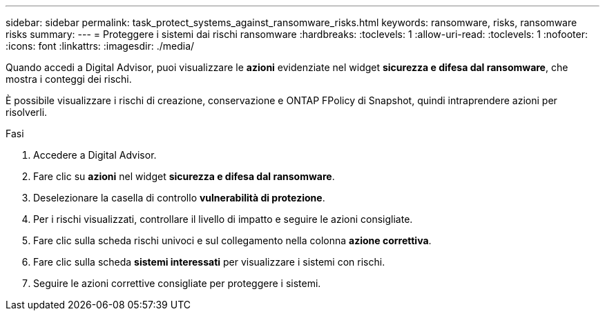 ---
sidebar: sidebar 
permalink: task_protect_systems_against_ransomware_risks.html 
keywords: ransomware, risks, ransomware risks 
summary:  
---
= Proteggere i sistemi dai rischi ransomware
:hardbreaks:
:toclevels: 1
:allow-uri-read: 
:toclevels: 1
:nofooter: 
:icons: font
:linkattrs: 
:imagesdir: ./media/


[role="lead"]
Quando accedi a Digital Advisor, puoi visualizzare le *azioni* evidenziate nel widget *sicurezza e difesa dal ransomware*, che mostra i conteggi dei rischi.

È possibile visualizzare i rischi di creazione, conservazione e ONTAP FPolicy di Snapshot, quindi intraprendere azioni per risolverli.

.Fasi
. Accedere a Digital Advisor.
. Fare clic su *azioni* nel widget *sicurezza e difesa dal ransomware*.
. Deselezionare la casella di controllo *vulnerabilità di protezione*.
. Per i rischi visualizzati, controllare il livello di impatto e seguire le azioni consigliate.
. Fare clic sulla scheda rischi univoci e sul collegamento nella colonna *azione correttiva*.
. Fare clic sulla scheda *sistemi interessati* per visualizzare i sistemi con rischi.
. Seguire le azioni correttive consigliate per proteggere i sistemi.

